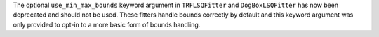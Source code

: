 The optional ``use_min_max_bounds`` keyword argument in ``TRFLSQFitter`` and
``DogBoxLSQFitter`` has now been deprecated and should not be used. These
fitters handle bounds correctly by default and this keyword argument was only
provided to opt-in to a more basic form of bounds handling.
